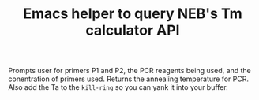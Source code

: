 #+TITLE: Emacs helper to query NEB's Tm calculator API 
Prompts user for primers P1 and P2, the PCR reagents being used, and the conentration of primers used. Returns the annealing temperature for PCR. Also add the Ta to the =kill-ring= so you can yank it into your buffer.
